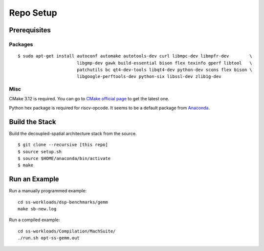 Repo Setup
========================================================

Prerequisites
-------------

Packages
~~~~~~~~

::

    $ sudo apt-get install autoconf automake autotools-dev curl libmpc-dev libmpfr-dev        \
                           libgmp-dev gawk build-essential bison flex texinfo gperf libtool   \
                           patchutils bc qt4-dev-tools libqt4-dev python-dev scons flex bison \
                           libgoogle-perftools-dev python-six libssl-dev zlib1g-dev

Misc
~~~~

CMake 3.12 is required. You can go to `CMake official
page <https://cmake.org/download/>`__ to get the latest one.

Python hex package is required for riscv-opcode. It seems to be a
default package from
`Anaconda <https://www.anaconda.com/products/individual>`__.

Build the Stack
---------------

Build the decoupled-spatial architecture stack from the source.

::

    $ git clone --recursive [this repo]
    $ source setup.sh
    $ source $HOME/anaconda/bin/activate
    $ make

Run an Example
--------------

Run a manually programmed example:

::

    cd ss-workloads/dsp-benchmarks/gemm
    make sb-new.log

Run a compiled example:

::

    cd ss-workloads/Compilation/MachSuite/
    ./run.sh opt-ss-gemm.out


